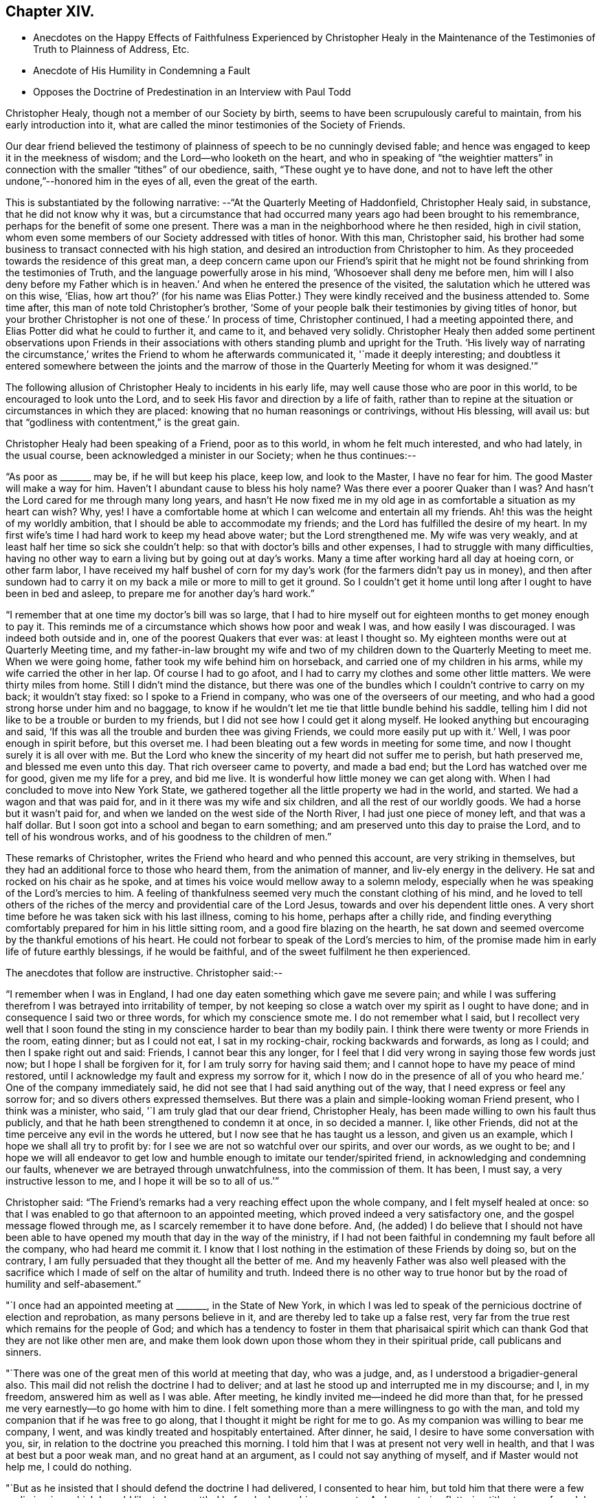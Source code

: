 == Chapter XIV.

[.chapter-synopsis]
* Anecdotes on the Happy Effects of Faithfulness Experienced by Christopher Healy in the Maintenance of the Testimonies of Truth to Plainness of Address, Etc.
* Anecdote of His Humility in Condemning a Fault
* Opposes the Doctrine of Predestination in an Interview with Paul Todd

Christopher Healy, though not a member of our Society by birth,
seems to have been scrupulously careful to maintain, from his early introduction into it,
what are called the minor testimonies of the Society of Friends.

Our dear friend believed the testimony of plainness of
speech to be no cunningly devised fable;
and hence was engaged to keep it in the meekness of wisdom;
and the Lord--who looketh on the heart,
and who in speaking of "`the weightier matters`" in
connection with the smaller "`tithes`" of our obedience,
saith, "`These ought ye to have done,
and not to have left the other undone,`"--honored him in the eyes of all,
even the great of the earth.

This is substantiated by the following narrative:
--"`At the Quarterly Meeting of Haddonfield,
Christopher Healy said, in substance, that he did not know why it was,
but a circumstance that had occurred many years ago had been brought to his remembrance,
perhaps for the benefit of some one present.
There was a man in the neighborhood where he then resided, high in civil station,
whom even some members of our Society addressed with titles of honor.
With this man, Christopher said,
his brother had some business to transact connected with his high station,
and desired an introduction from Christopher to him.
As they proceeded towards the residence of this great man,
a deep concern came upon our Friend`'s spirit that he might not
be found shrinking from the testimonies of Truth,
and the language powerfully arose in his mind, '`Whosoever shall deny me before men,
him will I also deny before my Father which is in heaven.`' And
when he entered the presence of the visited,
the salutation which he uttered was on this wise, '`Elias,
how art thou?`' (for his name was Elias Potter.) They
were kindly received and the business attended to.
Some time after, this man of note told Christopher`'s brother,
'`Some of your people balk their testimonies by giving titles of honor,
but your brother Christopher is not one of these.`' In process of time,
Christopher continued, I had a meeting appointed there,
and Elias Potter did what he could to further it, and came to it,
and behaved very solidly.
Christopher Healy then added some pertinent observations upon Friends in
their associations with others standing plumb and upright for the Truth.
'`His lively way of narrating the circumstance,`' writes
the Friend to whom he afterwards communicated it,
'`made it deeply interesting;
and doubtless it entered somewhere between the joints and the marrow
of those in the Quarterly Meeting for whom it was designed.'`"

The following allusion of Christopher Healy to incidents in his early life,
may well cause those who are poor in this world, to be encouraged to look unto the Lord,
and to seek His favor and direction by a life of faith,
rather than to repine at the situation or circumstances in which they are placed:
knowing that no human reasonings or contrivings, without His blessing, will avail us:
but that "`godliness with contentment,`" is the great gain.

Christopher Healy had been speaking of a Friend, poor as to this world,
in whom he felt much interested, and who had lately, in the usual course,
been acknowledged a minister in our Society; when he thus continues:--

"`As poor as +++_______+++ may be, if he will but keep his place, keep low,
and look to the Master, I have no fear for him.
The good Master will make a way for him.
Haven`'t I abundant cause to bless his holy name? Was there ever a poorer
Quaker than I was? And hasn`'t the Lord cared for me through many long years,
and hasn`'t He now fixed me in my old age in as
comfortable a situation as my heart can wish? Why,
yes!
I have a comfortable home at which I can welcome and entertain all my friends.
Ah! this was the height of my worldly ambition,
that I should be able to accommodate my friends;
and the Lord has fulfilled the desire of my heart.
In my first wife`'s time I had hard work to keep my head above water;
but the Lord strengthened me.
My wife was very weakly, and at least half her time so sick she couldn`'t help:
so that with doctor`'s bills and other expenses, I had to struggle with many difficulties,
having no other way to earn a living but by going out at day`'s works.
Many a time after working hard all day at hoeing corn, or other farm labor,
I have received my half bushel of corn for my day`'s
work (for the farmers didn`'t pay us in money),
and then after sundown had to carry it on my
back a mile or more to mill to get it ground.
So I couldn`'t get it home until long after I ought to have been in bed and asleep,
to prepare me for another day`'s hard work.`"

"`I remember that at one time my doctor`'s bill was so large,
that I had to hire myself out for eighteen months to get money enough to pay it.
This reminds me of a circumstance which shows how poor and weak I was,
and how easily I was discouraged.
I was indeed both outside and in, one of the poorest Quakers that ever was:
at least I thought so.
My eighteen months were out at Quarterly Meeting time,
and my father-in-law brought my wife and two of my
children down to the Quarterly Meeting to meet me.
When we were going home, father took my wife behind him on horseback,
and carried one of my children in his arms, while my wife carried the other in her lap.
Of course I had to go afoot, and I had to carry my clothes and some other little matters.
We were thirty miles from home.
Still I didn`'t mind the distance,
but there was one of the bundles which I couldn`'t contrive to carry on my back;
it wouldn`'t stay fixed: so I spoke to a Friend in company,
who was one of the overseers of our meeting,
and who had a good strong horse under him and no baggage,
to know if he wouldn`'t let me tie that little bundle behind his saddle,
telling him I did not like to be a trouble or burden to my friends,
but I did not see how I could get it along myself.
He looked anything but encouraging and said,
'`If this was all the trouble and burden thee was giving Friends,
we could more easily put up with it.`' Well, I was poor enough in spirit before,
but this overset me.
I had been bleating out a few words in meeting for some time,
and now I thought surely it is all over with me.
But the Lord who knew the sincerity of my heart did not suffer me to perish,
but hath preserved me, and blessed me even unto this day.
That rich overseer came to poverty, and made a bad end;
but the Lord has watched over me for good, given me my life for a prey, and bid me live.
It is wonderful how little money we can get along with.
When I had concluded to move into New York State,
we gathered together all the little property we had in the world, and started.
We had a wagon and that was paid for, and in it there was my wife and six children,
and all the rest of our worldly goods.
We had a horse but it wasn`'t paid for,
and when we landed on the west side of the North River,
I had just one piece of money left, and that was a half dollar.
But I soon got into a school and began to earn something;
and am preserved unto this day to praise the Lord, and to tell of his wondrous works,
and of his goodness to the children of men.`"

These remarks of Christopher, writes the Friend who heard and who penned this account,
are very striking in themselves,
but they had an additional force to those who heard them, from the animation of manner,
and liv-ely energy in the delivery.
He sat and rocked on his chair as he spoke,
and at times his voice would mellow away to a solemn melody,
especially when he was speaking of the Lord`'s mercies to him.
A feeling of thankfulness seemed very much the constant clothing of his mind,
and he loved to tell others of the riches of the
mercy and providential care of the Lord Jesus,
towards and over his dependent little ones.
A very short time before he was taken sick with his last illness, coming to his home,
perhaps after a chilly ride,
and finding everything comfortably prepared for him in his little sitting room,
and a good fire blazing on the hearth,
he sat down and seemed overcome by the thankful emotions of his heart.
He could not forbear to speak of the Lord`'s mercies to him,
of the promise made him in early life of future earthly blessings,
if he would be faithful, and of the sweet fulfilment he then experienced.

The anecdotes that follow are instructive.
Christopher said:--

"`I remember when I was in England,
I had one day eaten something which gave me severe pain;
and while I was suffering therefrom I was betrayed into irritability of temper,
by not keeping so close a watch over my spirit as I ought to have done;
and in consequence I said two or three words, for which my conscience smote me.
I do not remember what I said,
but I recollect very well that I soon found the sting
in my conscience harder to bear than my bodily pain.
I think there were twenty or more Friends in the room, eating dinner;
but as I could not eat, I sat in my rocking-chair, rocking backwards and forwards,
as long as I could; and then I spake right out and said: Friends,
I cannot bear this any longer,
for I feel that I did very wrong in saying those few words just now;
but I hope I shall be forgiven for it, for I am truly sorry for having said them;
and I cannot hope to have my peace of mind restored,
until I acknowledge my fault and express my sorrow for it,
which I now do in the presence of all of you who
heard me.`' One of the company immediately said,
he did not see that I had said anything out of the way,
that I need express or feel any sorrow for; and so divers others expressed themselves.
But there was a plain and simple-looking woman Friend present,
who I think was a minister, who said, '`I am truly glad that our dear friend,
Christopher Healy, has been made willing to own his fault thus publicly,
and that he hath been strengthened to condemn it at once, in so decided a manner.
I, like other Friends, did not at the time perceive any evil in the words he uttered,
but I now see that he has taught us a lesson, and given us an example,
which I hope we shall all try to profit by:
for I see we are not so watchful over our spirits, and over our words, as we ought to be;
and I hope we will all endeavor to get low and humble
enough to imitate our tender/spirited friend,
in acknowledging and condemning our faults,
whenever we are betrayed through unwatchfulness, into the commission of them.
It has been, I must say, a very instructive lesson to me,
and I hope it will be so to all of us.'`"

Christopher said:
"`The Friend`'s remarks had a very reaching effect upon the whole company,
and I felt myself healed at once:
so that I was enabled to go that afternoon to an appointed meeting,
which proved indeed a very satisfactory one, and the gospel message flowed through me,
as I scarcely remember it to have done before.
And, (he added) I do believe that I should not have been able to
have opened my mouth that day in the way of the ministry,
if I had not been faithful in condemning my fault before all the company,
who had heard me commit it.
I know that I lost nothing in the estimation of these Friends by doing so,
but on the contrary, I am fully persuaded that they thought all the better of me.
And my heavenly Father was also well pleased with the sacrifice which
I made of self on the altar of humility and truth.
Indeed there is no other way to true honor but
by the road of humility and self-abasement.`"

"`I once had an appointed meeting at +++_______+++, in the State of New York,
in which I was led to speak of the pernicious doctrine of election and reprobation,
as many persons believe in it, and are thereby led to take up a false rest,
very far from the true rest which remains for the people of God;
and which has a tendency to foster in them that pharisaical spirit
which can thank God that they are not like other men are,
and make them look down upon those whom they in their spiritual pride,
call publicans and sinners.

"`There was one of the great men of this world at meeting that day, who was a judge, and,
as I understood a brigadier-general also.
This mail did not relish the doctrine I had to deliver;
and at last he stood up and interrupted me in my discourse; and I, in my freedom,
answered him as well as I was able.
After meeting, he kindly invited me--indeed he did more than that,
for he pressed me very earnestly--to go home with him to dine.
I felt something more than a mere willingness to go with the man,
and told my companion that if he was free to go along,
that I thought it might be right for me to go.
As my companion was willing to bear me company, I went,
and was kindly treated and hospitably entertained.
After dinner, he said, I desire to have some conversation with you, sir,
in relation to the doctrine you preached this morning.
I told him that I was at present not very well in health,
and that I was at best but a poor weak man, and no great hand at an argument,
as I could not say anything of myself, and if Master would not help me,
I could do nothing.

"`But as he insisted that I should defend the doctrine I had delivered,
I consented to hear him, but told him that there were a few preliminaries,
which I would like to have settled before he began his
argument.--As I cannot give flattering titles to men,
+++[+++see Job 32:21-22],
I want to know thy name and to have full liberty to call thee by it,
desiring that thou wilt take no offence by my so doing, for it is not out of disrespect,
but as a matter of conscience that I so speak.
My name is Christopher Healy, and I would much prefer thou wouldst call me by my name.
And my name, said he, is Paul Todd, and I have no objection to be called by my name.

"`There is another proposition (said Christopher) which I wish to make, and that is,
if I should say anything, which thou shouldst think to be too hard,
about principles and doctrines, I hope thou wilt not take it to thyself,
so as to make a personal matter of it, and get offended with me;
for it is principles and not persons, I trust, that we are going to discourse about.
And I consent to let thee say as hard things about my doctrines and principles,
as thou may see fit, promising thee not to be offended thereat.
To all which he gave his assent,
saying it would be very weak in either of us to get affronted.`"

After the Judge had stated a few of his objections against Friends`' doctrines,
Christopher said:--

"`Now, Paul Todd, from what thou saidst in meeting this morning,
and from what thou sayest now, I think I understand precisely where thou art;
I presume that thou art a Presbyterian.`"
To this he assented.
"`I suppose, too, that thou hast '`got religion,`' as your people express it.`"
"`Yes,`" he said, "`I got religion thirty years ago; and when our minister is absent,
I sometimes exhort the brethren myself.`"
"`No doubt, then,
thou art fully persuaded in thy own mind that every thing which happens, past,
present and to come, does so in accordance with, and in conformity to,
the fixed and unalterable decree of God; and that nothing ever did,
or ever can come to pass,
but in exact conformity with His will--fore-ordained and
determined before the foundations of the world were laid.`"
"`Yes,`" he said, "`these are my views and belief, and they are, in my apprehension,
in strict accordance with the Bible.`"
"`Now,`" continued Christopher, "`let me put one simple case to thee.
Thou art a judge, and as such, thou hast, no doubt, tried many criminals.
We will suppose that some wicked man--and the wickeder he is,
the better for my purpose--comes, and, in the secrecy and darkness of midnight,
murders thy innocent neighbor, or thy dearest friend; and he is tried before thee,
and his guilt proved in the most positive and unquestionable manner:
what wouldst thou do with him?`" "`Condemn him to be hanged, most certainly.`"
"`But thou hast said that there is no act done,
but in strict conformity with the will of God.
Therefore, if God foreordained this man to commit this very murder, who art thou,
that darest to punish him for doing the will of
his great Creator? According to thy belief,
he could not in any way, or by any possible means,
escape from the necessity of killing this man; and must he be punished for it? Why,
this horrible doctrine makes God himself the author of
all the wickedness that is in the world!
Is it not blasphemy? Now, Paul Todd, I want thee seriously to consider this matter,
and decide what thou oughtest to do with criminals,
if the truth be as thou hast believed it to be.`"

The Judge said, "`this subject has been placed before my mind in a new light.
I never so contemplated it before.
I do not know what I ought to do,`" "`But I,`" said Christopher,
"`do know what thou ought to do; and that is, give up, renounce, and utterly forsake,
all such false doctrines, which are derogatory to the character of our heavenly Father,
who wills all men to be saved, and to come to the knowledge of the truth.
But they limit the offices of Christ,
and detract from the merits of that most holy sacrifice,
which the dear Son of God made of himself,
when He shed his blood on the cross for all men;
and they quench the Holy Spirit in the hearts of many;
for a manifestation thereof is given to every man to profit withal.
Our heavenly Father long ago declared,
'`For I have no pleasure in the death of him that dieth, saith the Lord God,
wherefore turn yourselves and live,`' And shall we, worms of the dust,
limit the Holy One of Israel, either in his power or his mercy,
or his loving kindness to the children of men;
who sent not his Son into the world to condemn the world, but that the world,
through Him, might be saved? And my advice to thee, Paul Todd, is,
that thou shouldst not trust to anything which
thou mayest have received thirty years ago;
for unless thou receive a renewal of the Holy Spirit from day to day,
and hast fresh and heavenly nourishment ministered more often than the returning morning,
to enable thee to resist temptations, thou wilt die in thy sins,
notwithstanding all the experiences in which thou hast entrenched thyself Yea,
destruction shall suddenly come upon thee, and thou shalt be cut in sunder,
and have thy portion in that eternal misery into which, as a judge,
thou wouldst send the poor wretches who have committed what are called capital crimes.`"

"`The judge received my close dealing without offence.
He appeared somewhat affected, and we parted friendly.
But before my return home from that journey, Paul Todd was no more.
Whilst walking in his garden one day, he fell down and expired.`"
